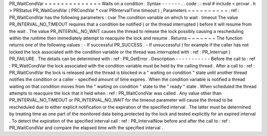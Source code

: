 PR_WaitCondVar
=
=
=
=
=
=
=
=
=
=
=
=
=
=
Waits
on
a
condition
.
Syntax
-
-
-
-
-
-
.
.
code
:
:
eval
#
include
<
prcvar
.
h
>
PRStatus
PR_WaitCondVar
(
PRCondVar
*
cvar
PRIntervalTime
timeout
)
;
Parameters
~
~
~
~
~
~
~
~
~
~
:
ref
:
PR_WaitCondVar
has
the
following
parameters
:
cvar
The
condition
variable
on
which
to
wait
.
timeout
The
value
PR_INTERVAL_NO_TIMEOUT
requires
that
a
condition
be
notified
(
or
the
thread
interrupted
)
before
it
will
resume
from
the
wait
.
The
value
PR_INTERVAL_NO_WAIT
causes
the
thread
to
release
the
lock
possibly
causing
a
rescheduling
within
the
runtime
then
immediately
attempt
to
reacquire
the
lock
and
resume
.
Returns
~
~
~
~
~
~
~
The
function
returns
one
of
the
following
values
:
-
If
successful
PR_SUCCESS
.
-
If
unsuccessful
(
for
example
if
the
caller
has
not
locked
the
lock
associated
with
the
condition
variable
or
the
thread
was
interrupted
with
:
ref
:
PR_Interrupt
)
PR_FAILURE
.
The
details
can
be
determined
with
:
ref
:
PR_GetError
.
Description
-
-
-
-
-
-
-
-
-
-
-
Before
the
call
to
:
ref
:
PR_WaitCondVar
the
lock
associated
with
the
condition
variable
must
be
held
by
the
calling
thread
.
After
a
call
to
:
ref
:
PR_WaitCondVar
the
lock
is
released
and
the
thread
is
blocked
in
a
"
waiting
on
condition
"
state
until
another
thread
notifies
the
condition
or
a
caller
-
specified
amount
of
time
expires
.
When
the
condition
variable
is
notified
a
thread
waiting
on
that
condition
moves
from
the
"
waiting
on
condition
"
state
to
the
"
ready
"
state
.
When
scheduled
the
thread
attempts
to
reacquire
the
lock
that
it
held
when
:
ref
:
PR_WaitCondVar
was
called
.
Any
value
other
than
PR_INTERVAL_NO_TIMEOUT
or
PR_INTERVAL_NO_WAIT
for
the
timeout
parameter
will
cause
the
thread
to
be
rescheduled
due
to
either
explicit
notification
or
the
expiration
of
the
specified
interval
.
The
latter
must
be
determined
by
treating
time
as
one
part
of
the
monitored
data
being
protected
by
the
lock
and
tested
explicitly
for
an
expired
interval
.
To
detect
the
expiration
of
the
specified
interval
call
:
ref
:
PR_IntervalNow
before
and
after
the
call
to
:
ref
:
PR_WaitCondVar
and
compare
the
elapsed
time
with
the
specified
interval
.
